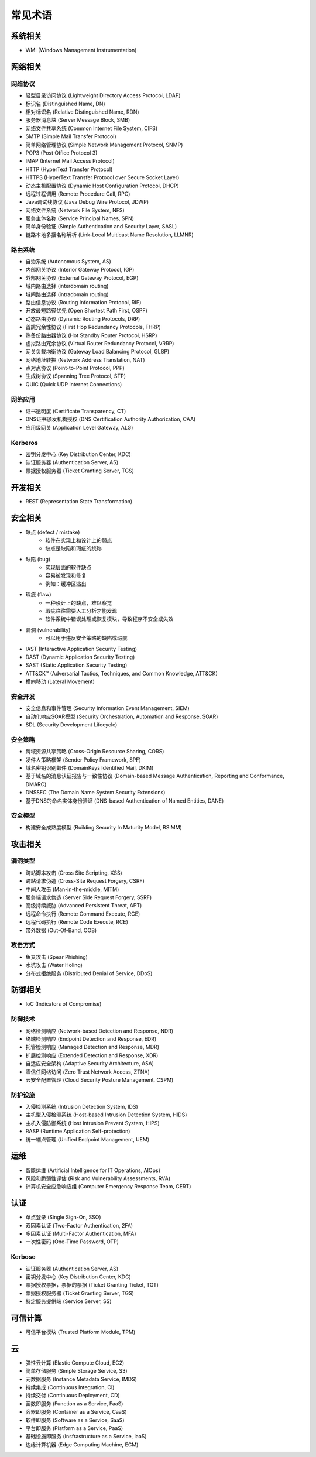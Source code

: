 常见术语
========================================

系统相关
----------------------------------------
- WMI (Windows Management Instrumentation)

网络相关
----------------------------------------

网络协议
~~~~~~~~~~~~~~~~~~~~~~~~~~~~~~~~~~~~~~~~
- 轻型目录访问协议 (Lightweight Directory Access Protocol, LDAP)
- 标识名 (Distinguished Name, DN)
- 相对标识名 (Relative Distinguished Name, RDN)
- 服务器消息块 (Server Message Block, SMB)
- 网络文件共享系统 (Common Internet File System, CIFS)
- SMTP (Simple Mail Transfer Protocol)
- 简单网络管理协议 (Simple Network Management Protocol, SNMP)
- POP3 (Post Office Protocol 3)
- IMAP (Internet Mail Access Protocol)
- HTTP (HyperText Transfer Protocol)
- HTTPS (HyperText Transfer Protocol over Secure Socket Layer)
- 动态主机配置协议 (Dynamic Host Configuration Protocol, DHCP)
- 远程过程调用 (Remote Procedure Call, RPC)
- Java调试线协议 (Java Debug Wire Protocol, JDWP)
- 网络文件系统 (Network File System, NFS)
- 服务主体名称 (Service Principal Names, SPN)
- 简单身份验证 (Simple Authentication and Security Layer, SASL)
- 链路本地多播名称解析 (Link-Local Multicast Name Resolution, LLMNR)

路由系统
~~~~~~~~~~~~~~~~~~~~~~~~~~~~~~~~~~~~~~~~
- 自治系统 (Autonomous System, AS)
- 内部网关协议 (Interior Gateway Protocol, IGP)
- 外部网关协议 (External Gateway Protocol, EGP)
- 域内路由选择 (interdomain routing)
- 域间路由选择 (intradomain routing)
- 路由信息协议 (Routing Information Protocol, RIP)
- 开放最短路径优先 (Open Shortest Path First, OSPF)
- 动态路由协议 (Dynamic Routing Protocols, DRP)
- 首跳冗余性协议 (First Hop Redundancy Protocols, FHRP)
- 热备份路由器协议 (Hot Standby Router Protocol, HSRP)
- 虚拟路由冗余协议 (Virtual Router Redundancy Protocol, VRRP)
- 网关负载均衡协议 (Gateway Load Balancing Protocol, GLBP)
- 网络地址转换 (Network Address Translation, NAT)
- 点对点协议 (Point-to-Point Protocol, PPP)
- 生成树协议 (Spanning Tree Protocol, STP)
- QUIC (Quick UDP Internet Connections)

网络应用
~~~~~~~~~~~~~~~~~~~~~~~~~~~~~~~~~~~~~~~~
- 证书透明度 (Certificate Transparency, CT)
- DNS证书颁发机构授权 (DNS Certification Authority Authorization, CAA)
- 应用级网关 (Application Level Gateway, ALG)

Kerberos
~~~~~~~~~~~~~~~~~~~~~~~~~~~~~~~~~~~~~~~~
- 密钥分发中心 (Key Distribution Center, KDC)
- 认证服务器 (Authentication Server, AS)
- 票据授权服务器 (Ticket Granting Server, TGS)

开发相关
----------------------------------------
- REST (Representation State Transformation)

安全相关
----------------------------------------
- 缺点 (defect / mistake)
    - 软件在实现上和设计上的弱点
    - 缺点是缺陷和瑕疵的统称
- 缺陷 (bug)
    - 实现层面的软件缺点
    - 容易被发现和修复
    - 例如：缓冲区溢出
- 瑕疵 (flaw)
    - 一种设计上的缺点，难以察觉
    - 瑕疵往往需要人工分析才能发现
    - 软件系统中错误处理或恢复模块，导致程序不安全或失效
- 漏洞 (vulnerability)
    - 可以用于违反安全策略的缺陷或瑕疵
- IAST (Interactive Application Security Testing)
- DAST (Dynamic Application Security Testing)
- SAST (Static Application Security Testing)
- ATT&CK™ (Adversarial Tactics, Techniques, and Common Knowledge, ATT&CK)
- 横向移动 (Lateral Movement)

安全开发
~~~~~~~~~~~~~~~~~~~~~~~~~~~~~~~~~~~~~~~~
- 安全信息和事件管理 (Security Information Event Management, SIEM)
- 自动化响应SOAR模型 (Security Orchestration, Automation and Response, SOAR)
- SDL (Security Development Lifecycle)

安全策略
~~~~~~~~~~~~~~~~~~~~~~~~~~~~~~~~~~~~~~~~
- 跨域资源共享策略 (Cross-Origin Resource Sharing, CORS)
- 发件人策略框架 (Sender Policy Framework, SPF)
- 域名密钥识别邮件 (DomainKeys Identified Mail, DKIM)
- 基于域名的消息认证报告与一致性协议 (Domain-based Message Authentication, Reporting and Conformance, DMARC)
- DNSSEC (The Domain Name System Security Extensions)
- 基于DNS的命名实体身份验证 (DNS-based Authentication of Named Entities, DANE)

安全模型
~~~~~~~~~~~~~~~~~~~~~~~~~~~~~~~~~~~~~~~~
- 构建安全成熟度模型 (Building Security In Maturity Model, BSIMM)

攻击相关
----------------------------------------

漏洞类型
~~~~~~~~~~~~~~~~~~~~~~~~~~~~~~~~~~~~~~~~
- 跨站脚本攻击 (Cross Site Scripting, XSS)
- 跨站请求伪造 (Cross-Site Request Forgery, CSRF)
- 中间人攻击 (Man-in-the-middle, MITM)
- 服务端请求伪造 (Server Side Request Forgery, SSRF)
- 高级持续威胁 (Advanced Persistent Threat, APT)
- 远程命令执行 (Remote Command Execute, RCE)
- 远程代码执行 (Remote Code Execute, RCE)
- 带外数据 (Out-Of-Band, OOB)

攻击方式
~~~~~~~~~~~~~~~~~~~~~~~~~~~~~~~~~~~~~~~~
- 鱼叉攻击 (Spear Phishing)
- 水坑攻击 (Water Holing)
- 分布式拒绝服务 (Distributed Denial of Service, DDoS)

防御相关
----------------------------------------
- IoC (Indicators of Compromise)

防御技术
~~~~~~~~~~~~~~~~~~~~~~~~~~~~~~~~~~~~~~~~
- 网络检测响应 (Network-based Detection and Response, NDR)
- 终端检测响应 (Endpoint Detection and Response, EDR)
- 托管检测响应 (Managed Detection and Response, MDR)
- 扩展检测响应 (Extended Detection and Response, XDR)
- 自适应安全架构 (Adaptive Security Architecture, ASA)
- 零信任网络访问 (Zero Trust Network Access, ZTNA)
- 云安全配置管理 (Cloud Security Posture Management, CSPM)

防护设施
~~~~~~~~~~~~~~~~~~~~~~~~~~~~~~~~~~~~~~~~
- 入侵检测系统 (Intrusion Detection System, IDS)
- 主机型入侵检测系统 (Host-based Intrusion Detection System, HIDS)
- 主机入侵防御系统 (Host Intrusion Prevent System, HIPS)
- RASP (Runtime Application Self-protection)
- 统一端点管理 (Unified Endpoint Management, UEM)

运维
----------------------------------------
- 智能运维 (Artificial Intelligence for IT Operations, AIOps)
- 风险和脆弱性评估 (Risk and Vulnerability Assessments, RVA)
- 计算机安全应急响应组 (Computer Emergency Response Team, CERT)

认证
----------------------------------------
- 单点登录 (Single Sign-On, SSO)
- 双因素认证 (Two-Factor Authentication, 2FA)
- 多因素认证 (Multi-Factor Authentication, MFA)
- 一次性密码 (One-Time Password, OTP)

Kerbose
~~~~~~~~~~~~~~~~~~~~~~~~~~~~~~~~~~~~~~~~
- 认证服务器 (Authentication Server, AS)
- 密钥分发中心 (Key Distribution Center, KDC)
- 票据授权票据，票据的票据 (Ticket Granting Ticket, TGT)
- 票据授权服务器 (Ticket Granting Server, TGS)
- 特定服务提供端 (Service Server, SS)

可信计算
----------------------------------------
- 可信平台模块 (Trusted Platform Module, TPM)

云
----------------------------------------
- 弹性云计算 (Elastic Compute Cloud, EC2)
- 简单存储服务 (Simple Storage Service, S3)
- 元数据服务 (Instance Metadata Service, IMDS)
- 持续集成 (Continuous Integration, CI)
- 持续交付 (Continuous Deployment, CD)
- 函数即服务 (Function as a Service, FaaS)
- 容器即服务 (Container as a Service, CaaS)
- 软件即服务 (Software as a Service, SaaS)
- 平台即服务 (Platform as a Service, PaaS)
- 基础设施即服务 (Insfrastructure as a Service, IaaS)
- 边缘计算机器 (Edge Computing Machine, ECM)
